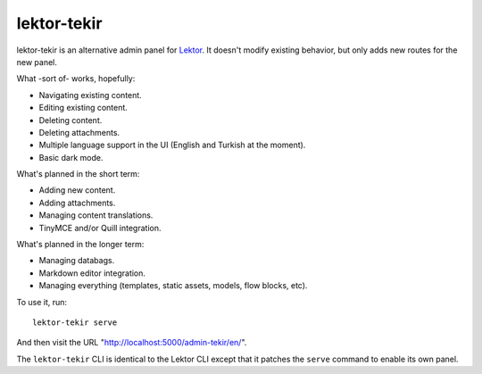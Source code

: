 lektor-tekir
============

lektor-tekir is an alternative admin panel for `Lektor`_.
It doesn't modify existing behavior, but only adds new routes
for the new panel.

What -sort of- works, hopefully:

- Navigating existing content.
- Editing existing content.
- Deleting content.
- Deleting attachments.
- Multiple language support in the UI (English and Turkish at the moment).
- Basic dark mode.

What's planned in the short term:

- Adding new content.
- Adding attachments.
- Managing content translations.
- TinyMCE and/or Quill integration.

What's planned in the longer term:

- Managing databags.
- Markdown editor integration.
- Managing everything (templates, static assets, models, flow blocks, etc).

To use it, run::

  lektor-tekir serve

And then visit the URL "http://localhost:5000/admin-tekir/en/".

The ``lektor-tekir`` CLI is identical to the Lektor CLI
except that it patches the ``serve`` command to enable its own panel.

.. _Lektor: https://www.getlektor.com/
